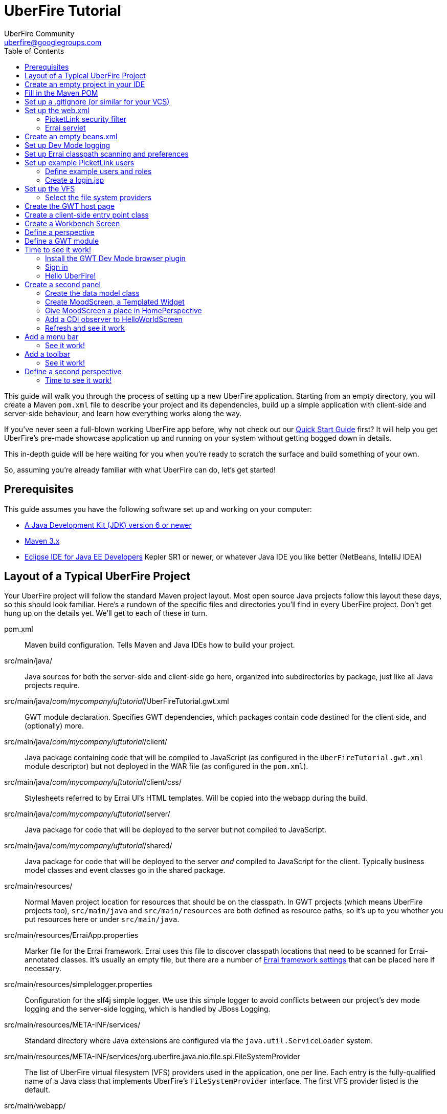 = UberFire Tutorial
UberFire Community <uberfire@googlegroups.com>
:toc:
:source-highlighter: highlightjs
:stylesheet: asciidoctor.css
:link-suffix: .asciidoc

This guide will walk you through the process of setting up a new
UberFire application. Starting from an empty directory, you will
create a Maven `pom.xml` file to describe your project and its
dependencies, build up a simple application with client-side and
server-side behaviour, and learn how everything works along the way.

If you've never seen a full-blown working UberFire app before, why not
check out our link:quick-start{link-suffix}[Quick Start Guide] first?
It will help you get UberFire's pre-made showcase application up and
running on your system without getting bogged down in details.

This in-depth guide will be here waiting for you when you're ready to
scratch the surface and build something of your own.

So, assuming you're already familiar with what UberFire can do, let's
get started!

== Prerequisites

This guide assumes you have the following software set up and working
on your computer:

* http://www.oracle.com/technetwork/java/javase/downloads/index.html[A
  Java Development Kit (JDK) version 6 or newer]
* http://maven.apache.org/download.cgi[Maven 3.x]
* http://www.eclipse.org/downloads/packages/eclipse-ide-java-ee-developers/keplersr1[Eclipse IDE for Java EE Developers]
  Kepler SR1 or newer, or whatever Java IDE you like better (NetBeans,
  IntelliJ IDEA)

== Layout of a Typical UberFire Project

Your UberFire project will follow the standard Maven project
layout. Most open source Java projects follow this layout these days,
so this should look familiar. Here's a rundown of the specific files
and directories you'll find in every UberFire project. Don't get hung
up on the details yet. We'll get to each of these in turn.

pom.xml::
 Maven build configuration. Tells Maven and Java IDEs how to build
 your project.
src/main/java/::
 Java sources for both the server-side and client-side go here,
 organized into subdirectories by package, just like all Java
 projects require.
src/main/java/__com/mycompany/uftutorial__/UberFireTutorial.gwt.xml::
 GWT module declaration. Specifies GWT dependencies, which packages
 contain code destined for the client side, and (optionally) more.
src/main/java/__com/mycompany/uftutorial__/client/::
 Java package containing code that will be compiled to JavaScript (as
 configured in the `UberFireTutorial.gwt.xml` module descriptor) but
 not deployed in the WAR file (as configured in the `pom.xml`).
src/main/java/__com/mycompany/uftutorial__/client/css/::
 Stylesheets referred to by Errai UI's HTML templates. Will be copied
 into the webapp during the build.
src/main/java/__com/mycompany/uftutorial__/server/::
 Java package for code that will be deployed to the server but not
 compiled to JavaScript.
src/main/java/__com/mycompany/uftutorial__/shared/::
 Java package for code that will be deployed to the server _and_
 compiled to JavaScript for the client. Typically business model
 classes and event classes go in the shared package.
src/main/resources/::
 Normal Maven project location for resources that should be on the
 classpath. In GWT projects (which means UberFire projects too),
 `src/main/java` and `src/main/resources` are both defined as resource
 paths, so it's up to you whether you put resources here or under
 `src/main/java`.
src/main/resources/ErraiApp.properties::
 Marker file for the Errai framework. Errai uses this file to discover
 classpath locations that need to be scanned for Errai-annotated
 classes.  It's usually an empty file, but there are a number of
 https://docs.jboss.org/author/display/ERRAI/ErraiApp.properties[Errai
 framework settings] that can be placed here if necessary.
src/main/resources/simplelogger.properties::
 Configuration for the slf4j simple logger. We use this simple logger
 to avoid conflicts between our project's dev mode logging and the
 server-side logging, which is handled by JBoss Logging.
src/main/resources/META-INF/services/::
 Standard directory where Java extensions are configured via the
 `java.util.ServiceLoader` system.
src/main/resources/META-INF/services/org.uberfire.java.nio.file.spi.FileSystemProvider::
 The list of UberFire virtual filesystem (VFS) providers used in the
 application, one per line. Each entry is the fully-qualified name of
 a Java class that implements UberFire's `FileSystemProvider`
 interface. The first VFS provider listed is the default.
src/main/webapp/::
 The standard root directory for resources that will be bundled in the
 WAR file in any Maven-built web app project.
src/main/webapp/login.jsp::
 UberFire apps typically have a dedicated login page separate from the
 GWT application. This is that page.
src/main/webapp/tutorial.html::
 The host page for the UberFire GWT application. Simply put, a _GWT
 host page_ is a page with a `<script>` tag that loads the JavaScript
 generated by the GWT compiler. In a typical UberFire app, the host
 page is only served to users who are already logged in.
src/main/webapp/WEB-INF/::
 The standard directory where Java EE deployment descriptors, compiled
 Java classes, and third-party libraries go. You can also put your
 application's own non-public files under this directory. Files under
 this directory can be read by server-side code at runtime, but cannot
 be accessed by direct HTTP requests.
src/main/webapp/WEB-INF/beans.xml::
 Marker file for CDI. The existence of this file declares that the web
 application is CDI-enabled. The `beans.xml` file is left empty in
 simply CDI applications, but in UberFire applications, `beans.xml`
 normally defines some CDI interceptors that help enforce security
 rules.
src/main/webapp/WEB-INF/web.xml::
 Standard Java Servlets deployment descriptor. Defines the security
 filter, the Errai Servlet, and any additional servlets, security
 rules, and configuration required by your application's own code.
target/::
 Maven build steps write their output here. This directory and all its
 contents are completely removed whenever you execute `mvn clean`.

== Create an empty project in your IDE

Now that you've got an idea of what we're aiming for, let's get
started by creating a new project in your IDE of choice. This guide
provides instructions that were tested on Eclipse Kepler SR1, but if
you're comfortable in a different IDE, follow along and perform
similar steps in your own IDE.

1. Create a new Maven project using the *File -> New Maven Project...*
   menu. The ``New Maven Project'' wizard will appear.

2. Ensure the checkbox *Create a simple project (skip archetype
   selection)* is checked. Choose whatever location and working set
   you like, then press *Next*.

3. Enter the following values in the Artifact section of the form:
+
[horizontal]
Group Id::
  Anything you like. For example, *com.mycompany.uftutorial*
Artifact Id::
  Anything you like. For example, *uberfire-tutorial*
Version::
  Anything you like, as long as it ends in ``-SNAPSHOT''. For example, *0.0.1-SNAPSHOT*
Packaging::
  *war*
Name::
  Anything you like. For example, *UberFire Tutorial Project*.
Description::
  Anything you like. For example, *A project I'm creating from
  scratch in order to learn UberFire*

+
Ensure the Parent Project section is blank, then press *Finish*.

You should now have a project in your IDE workspace called
`uberfire-tutorial` which contains a skeletal `pom.xml` file.

== Fill in the Maven POM

The first thing you'll need is a Maven `pom.xml` file that describes
all the dependencies and special build steps of your project. If you
followed the instructions for Eclipse in the previous section, you
should have this:

[source,xml]
------
<?xml version="1.0" encoding="UTF-8"?>
<project xmlns="http://maven.apache.org/POM/4.0.0"
     xmlns:xsi="http://www.w3.org/2001/XMLSchema-instance"
     xsi:schemaLocation="http://maven.apache.org/POM/4.0.0
     http://maven.apache.org/xsd/maven-4.0.0.xsd">

  <modelVersion>4.0.0</modelVersion>
  <groupId>com.mycompany.uftutorial</groupId>
  <artifactId>uberfire-tutorial</artifactId>
  <version>0.0.1-SNAPSHOT</version>
  <packaging>war</packaging>
  <name>UberFire Tutorial Project</name>
  <description>A project I’m creating from scratch in order to learn UberFire</description>

</project>
------

Now let's define some properties that set up fundamental project
settings, such as source encoding, built-in Maven plugin versions, and
the version numbers of the UberFire and Errai frameworks we'll be
using. Add this inside the `<project>` element, after the
`<description>` tag:

[source,xml]
------
  <properties>
    <project.build.sourceEncoding>UTF-8</project.build.sourceEncoding>
    <outputDirectory>${project.build.directory}/${project.artifactId}-${project.version}/WEB-INF/classes</outputDirectory>
    <maven.war.plugin.version>2.1.1</maven.war.plugin.version>
    <maven.clean.plugin.version>2.4.1</maven.clean.plugin.version>
    <maven.deploy.plugin.version>2.7</maven.deploy.plugin.version>
    <maven.resources.plugin.version>2.6</maven.resources.plugin.version>
    <maven.gwt.plugin.version>2.5.1</maven.gwt.plugin.version>
    <uberfire.version>0.5.0-SNAPSHOT</uberfire.version>
    <errai.version>3.0.4.Final</errai.version>
    <errai.devmode.version>${errai.version}</errai.devmode.version>
    <errai.jboss.home>${user.home}/wildfly-8.1.0.Final</errai.jboss.home>
    <jboss.spec.version>3.0.2.Final</jboss.spec.version>
    <slf4j.version>1.7.2</slf4j.version>
  </properties>
------

.Location of App Server
NOTE: this setup assumes you have downloaded and unzipped WildFly
8.1.0.Final into your home directory. If you have a different JBoss
app server on hand (JBoss EAP 6 or a different version of WildFly)
then change the `errai.jboss.home` property accordingly.

Now, after the properties section, we'll import four Maven _BOM_
files. BOM (short for Bill Of Materials) is a Maven technique (usage
pattern) where frameworks publish a comprehensive set of dependency
versions that are known to work well with the framework. We'll import
BOMs for UberFire, Errai, and the Java EE 6 API jars.

Note that importing a BOM doesn't add any actual dependencies to your
project; it simply manages the versions of the direct and transitive
dependencies you do add in the `<dependencies>` section further down.

This section can be placed right after the properties section from the
previous snippet:

[source,xml]
------
  <dependencyManagement>
    <dependencies>

      <dependency>
        <groupId>org.uberfire</groupId>
        <artifactId>uberfire-parent</artifactId>
        <version>${uberfire.version}</version>
        <type>pom</type>
        <scope>import</scope>
      </dependency>

      <dependency>
        <groupId>org.jboss.errai.bom</groupId>
        <artifactId>errai-version-master</artifactId>
        <version>${errai.version}</version>
        <type>pom</type>
        <scope>import</scope>
      </dependency>

      <dependency>
        <groupId>org.jboss.errai</groupId>
        <artifactId>errai-parent</artifactId>
        <version>${errai.version}</version>
        <type>pom</type>
        <scope>import</scope>
      </dependency>
      
      <dependency>
        <groupId>org.jboss.spec</groupId>
        <artifactId>jboss-javaee-6.0</artifactId>
        <version>${jboss.spec.version}</version>
        <type>pom</type>
        <scope>import</scope>
      </dependency>
      
      <dependency>
        <groupId>org.slf4j</groupId>
        <artifactId>slf4j-api</artifactId>
        <version>${slf4j.version}</version>
      </dependency>

      <dependency>
        <groupId>org.slf4j</groupId>
        <artifactId>slf4j-simple</artifactId>
        <version>${slf4j.version}</version>
      </dependency>
      
    </dependencies>
  </dependencyManagement>
------

Note that we've also included slf4j explicitly here. That is because
we're using slf4j-simple in this application, and slf4j-simple is not
included in any of the 4 BOMs. Thus, we're redefining the version of
slf4j-api to be sure the two artifacts are in sync.

So that takes care of pinning all the sensitive dependency
_versions_. Now let's declare the libraries we'll be using. Insert all
of this after the `<dependencyManagement>` section:

[source,xml]
------
  <dependencies>

    <dependency>
      <groupId>org.uberfire</groupId>
      <artifactId>uberfire-js</artifactId>
      <scope>provided</scope>
    </dependency>

    <dependency>
      <groupId>org.uberfire</groupId>
      <artifactId>uberfire-backend-cdi</artifactId>
    </dependency>

    <dependency>
      <groupId>org.uberfire</groupId>
      <artifactId>uberfire-server</artifactId>
    </dependency>

    <dependency>
      <groupId>org.uberfire</groupId>
      <artifactId>uberfire-security-client</artifactId>
      <scope>provided</scope>
    </dependency>
    
    <dependency>
      <groupId>org.jboss.errai</groupId>
      <artifactId>errai-security-picketlink</artifactId>
    </dependency>

    <dependency>
      <groupId>org.owasp.encoder</groupId>
      <artifactId>encoder</artifactId>
      <version>1.1.1</version>
    </dependency>

    <dependency>
      <groupId>org.uberfire</groupId>
      <artifactId>uberfire-nio2-fs</artifactId>
    </dependency>

    <dependency>
      <groupId>org.uberfire</groupId>
      <artifactId>uberfire-nio2-jgit</artifactId>
    </dependency>

    <dependency>
      <groupId>org.uberfire</groupId>
      <artifactId>uberfire-client-api</artifactId>
      <scope>provided</scope>
    </dependency>

    <dependency>
      <groupId>org.uberfire</groupId>
      <artifactId>uberfire-workbench-client</artifactId>
      <scope>provided</scope>
    </dependency>

    <dependency>
      <groupId>org.jboss.errai</groupId>
      <artifactId>errai-javaee-all</artifactId>
    </dependency>

    <dependency>
      <groupId>org.jboss.errai</groupId>
      <artifactId>errai-cdi-jboss</artifactId>
      <version>${errai.devmode.version}</version>
      <scope>provided</scope>
    </dependency>

    <dependency>
      <groupId>org.jboss.spec.javax.ejb</groupId>
      <artifactId>jboss-ejb-api_3.1_spec</artifactId>
      <scope>provided</scope>
    </dependency>

    <dependency>
      <groupId>org.slf4j</groupId>
      <artifactId>slf4j-simple</artifactId>
      <scope>provided</scope>
    </dependency>

    <dependency>
      <groupId>org.jboss.errai</groupId>
      <artifactId>errai-annotation-processors</artifactId>
      <version>${errai.version}</version>
      <scope>provided</scope>
    </dependency>

    <dependency>
      <groupId>org.uberfire</groupId>
      <artifactId>uberfire-workbench-processors</artifactId>
      <scope>provided</scope>
    </dependency>

    <!-- All of this stuff is supplied by the app server and must not
    be deployed with the WAR file! -->
    <dependency><groupId>org.slf4j</groupId><artifactId>slf4j-api</artifactId><scope>provided</scope></dependency>
    <dependency><groupId>com.google.guava</groupId><artifactId>guava-gwt</artifactId><scope>provided</scope></dependency>
    <dependency><groupId>hsqldb</groupId><artifactId>hsqldb</artifactId><scope>provided</scope></dependency>
    <dependency><groupId>javax.annotation</groupId><artifactId>jsr250-api</artifactId><scope>provided</scope></dependency>
    <dependency><groupId>javax.enterprise</groupId><artifactId>cdi-api</artifactId><scope>provided</scope></dependency>
    <dependency><groupId>javax.inject</groupId><artifactId>javax.inject</artifactId><scope>provided</scope></dependency>
    <dependency><groupId>javax.validation</groupId><artifactId>validation-api</artifactId><classifier>sources</classifier><scope>provided</scope></dependency>
    <dependency><groupId>javax.validation</groupId><artifactId>validation-api</artifactId><scope>provided</scope></dependency>
    <dependency><groupId>junit</groupId><artifactId>junit</artifactId><scope>provided</scope></dependency>
    <dependency><groupId>org.hibernate.common</groupId><artifactId>hibernate-commons-annotations</artifactId><scope>provided</scope></dependency>
    <dependency><groupId>org.hibernate.javax.persistence</groupId><artifactId>hibernate-jpa-2.0-api</artifactId><scope>provided</scope></dependency>
    <dependency><groupId>org.hibernate</groupId><artifactId>hibernate-core</artifactId><scope>provided</scope></dependency>
    <dependency><groupId>org.hibernate</groupId><artifactId>hibernate-entitymanager</artifactId><scope>provided</scope></dependency>
    <dependency><groupId>org.hibernate</groupId><artifactId>hibernate-validator</artifactId><scope>provided</scope></dependency>
    <dependency><groupId>org.hibernate</groupId><artifactId>hibernate-validator</artifactId><classifier>sources</classifier><scope>provided</scope></dependency>
    <dependency><groupId>org.jboss.errai</groupId><artifactId>errai-cdi-jetty</artifactId><scope>provided</scope></dependency>
    <dependency><groupId>org.jboss.errai</groupId><artifactId>errai-codegen-gwt</artifactId><scope>provided</scope></dependency>
    <dependency><groupId>org.jboss.errai</groupId><artifactId>errai-data-binding</artifactId><scope>provided</scope></dependency>
    <dependency><groupId>org.jboss.errai</groupId><artifactId>errai-ioc</artifactId><scope>provided</scope></dependency>
    <dependency><groupId>org.jboss.errai</groupId><artifactId>errai-ioc-bus-support</artifactId><scope>provided</scope></dependency>
    <dependency><groupId>org.jboss.errai</groupId><artifactId>errai-javax-enterprise</artifactId><scope>provided</scope></dependency>
    <dependency><groupId>org.jboss.errai</groupId><artifactId>errai-jaxrs-client</artifactId><scope>provided</scope></dependency>
    <dependency><groupId>org.jboss.errai</groupId><artifactId>errai-jpa-client</artifactId><scope>provided</scope></dependency>
    <dependency><groupId>org.jboss.errai</groupId><artifactId>errai-navigation</artifactId><scope>provided</scope></dependency>
    <dependency><groupId>org.jboss.errai</groupId><artifactId>errai-tools</artifactId><scope>provided</scope></dependency>
    <dependency><groupId>org.jboss.errai</groupId><artifactId>errai-ui</artifactId><scope>provided</scope></dependency>
    <dependency><groupId>org.jboss.resteasy</groupId><artifactId>jaxrs-api</artifactId><scope>provided</scope></dependency>
    <dependency><groupId>org.jboss.spec.javax.interceptor</groupId><artifactId>jboss-interceptors-api_1.1_spec</artifactId><scope>provided</scope></dependency>
    <dependency><groupId>org.jboss.spec.javax.transaction</groupId><artifactId>jboss-transaction-api_1.1_spec</artifactId><scope>provided</scope></dependency>
    <dependency><groupId>org.jboss.weld.servlet</groupId><artifactId>weld-servlet-core</artifactId><scope>provided</scope></dependency>
    <dependency><groupId>org.jboss.weld</groupId><artifactId>weld-api</artifactId><scope>provided</scope></dependency>
    <dependency><groupId>org.jboss.weld</groupId><artifactId>weld-spi</artifactId><scope>provided</scope></dependency>
    <dependency><groupId>xml-apis</groupId><artifactId>xml-apis</artifactId><scope>provided</scope></dependency>
    <dependency><groupId>com.sun.xml.bind</groupId><artifactId>jaxb-impl</artifactId><scope>provided</scope></dependency>

    <!-- And finally, add this -->
    <dependency>
      <groupId>org.jboss.errai</groupId>
      <artifactId>errai-jboss-as-support</artifactId>
      <scope>compile</scope>
    </dependency>

    <dependency>
      <groupId>org.seleniumhq.selenium</groupId>
      <artifactId>selenium-java</artifactId>
      <scope>test</scope>
    </dependency>
    
    <!-- Required but not declared by selenium -->
    <dependency>
      <groupId>org.apache.commons</groupId>
      <artifactId>commons-exec</artifactId>
      <scope>test</scope>
    </dependency>

  </dependencies>
------

And that takes care of adding UberFire, Errai, and the Java EE 6 APIs
to the project. The big ugly list of provided-scope dependencies
toward the end is a necessary evil: these are the dependencies that we
inherit transitively from UberFire, Errai, and GWT which must not be
bundled in the WAR file. Maven does not provide a mechanism for
inheriting provided-scope transitive dependencies, so we have to list
them all here separately to ensure they are not bundled in the WAR.

[TIP]
.Extra Step for Eclipse Users
------
The uberfire-workbench-processors module includes Java annotation
processors that must run every time you compile your app's client-side
code. Netbeans, IntelliJ IDEA, and the Maven Compiler Plugin will all
discover and activate these annotation processors during
compilation. However, Eclipse has this feature turned off by
default. If you are using Eclipse, you have to
link:m2e-apt-setup{link-suffix}[set up the m2e-apt annotation
processing configurator] before developing an UberFire application.
------

Now on to the `<build>` section, where we define the behaviour of
several plugins we'll need in order to get the project built. The
`<build>` section can be placed after the `<dependencies>` section.

[source,xml]
------
  <build>

    <resources>
      <resource>
        <directory>src/main/java</directory>
      </resource>
      <resource>
        <directory>src/main/resources</directory>
      </resource>
    </resources>
    
    <outputDirectory>${outputDirectory}</outputDirectory>

    <plugins>
      <!-- see below in this guide -->
    </plugins>

  </build>
------

The `<resources>` section adds `src/main/java` and reaffirms that
`src/main/resources` is also a resource directory.

The purpose of adding `src/main/java` as a resource directory is to
ensure all the .java source files are included on the classpath. The
GWT compiler requires this.

The reason we add `src/main/resources` redundantly is because the
Maven integration in IntelliJ IDEA does not retain this default
resource directory when you add a new one. Adding it explicitly
provides maximum compatibility.

Now, speaking of the GWT compiler, we need to invoke it during our
project's build. How do we teach Maven to do this and other build
steps that are unique to an UberFire-based project? That's where Maven
plugins come in.

Note that all of the following `<plugin>` elements go _inside_ the
`<plugins>` placeholder we defined in the previous step.

First up, we'll define some settings for `maven-compiler-plugin`:

[source,xml]
------
      <plugin>
        <groupId>org.apache.maven.plugins</groupId>
        <artifactId>maven-compiler-plugin</artifactId>
        <version>2.4</version>
        <configuration>
          <source>1.6</source>
          <target>1.6</target>
        </configuration>
      </plugin>
------

The `source` and `target` options set the compiler for Java 1.6
compliance. This is the version of the Java language that GWT 2.5.x
supports.

Now we will use `build-helper-maven-plugin` to add the
`generated-sources` directory as a source directory within our
project. This makes the generated sources and their corresponding
compiled classes visible to GWT's Dev Mode:

[source,xml]
------
      <!-- Put the generated sources from annotation processing on the
      classpath so GWT Dev Mode can see them -->
      <plugin>
        <groupId>org.codehaus.mojo</groupId>
        <artifactId>build-helper-maven-plugin</artifactId>
        <version>1.7</version>
        <executions>
          <execution>
            <id>add-source</id>
            <phase>generate-sources</phase>
            <goals>
              <goal>add-source</goal>
            </goals>
            <configuration>
              <sources>
                <source>target/generated-sources/annotations</source>
              </sources>
            </configuration>
          </execution>
        </executions>
      </plugin>
------

Next up, the all-important `gwt-maven-plugin`.

[source,xml]
------
      <plugin>
        <groupId>org.codehaus.mojo</groupId>
        <artifactId>gwt-maven-plugin</artifactId>
        <version>${maven.gwt.plugin.version}</version>
        <configuration>

          <server>org.jboss.errai.cdi.server.gwt.JBossLauncher</server>

          <!-- Change to false if using client-side Bean Validation -->
          <strict>true</strict>

          <!-- If you can't use strict mode, diagnose mysterious
               rebind errors by setting this to DEBUG -->
          <logLevel>INFO</logLevel>

          <runTarget>${project.artifactId}</runTarget>

          <!-- do not insert line breaks in this string; it breaks Windows compatibility -->
          <extraJvmArgs>-Xmx1g -Xms756m -XX:MaxPermSize=256m -XX:CompileThreshold=1000 -Derrai.jboss.home=${errai.jboss.home} "-Derrai.jboss.javaopts=-XX:MaxPermSize=256m -Dorg.jboss.weld.nonPortableMode=true" -Derrai.dev.context=${project.artifactId} -Derrai.jboss.javaagent.path=${settings.localRepository}/org/jboss/errai/errai-client-local-class-hider/${errai.devmode.version}/errai-client-local-class-hider-${errai.devmode.version}.jar=classPattern=${project.groupId}.client/.*</extraJvmArgs>

        </configuration>
        <executions>
          <execution>
          <id>gwt-compile</id>
            <goals>
              <goal>resources</goal>
              <goal>compile</goal>
            </goals>
          </execution>
          <execution>
            <id>gwt-clean</id>
            <phase>clean</phase>
            <goals>
              <goal>clean</goal>
            </goals>
          </execution>
        </executions>
      </plugin>
------

This is a lot to digest. Let's take it one step at a time.

First, we configure GWT to use Errai's `JBossLauncher`, which manages
deployment of your webapp to a real JBoss EAP or WildFly instance. We
don't want Dev Mode to start its embedded Jetty 6 server, because that
makes it difficult to set up CDI, JPA, and other features that work
well with UberFire and Errai.

Next, we enable GWT's strict mode. This causes the build to fail with
a helpful error message when you use Java APIs that aren't available
in GWT's in-browser runtime environment (GWT calls this
_non-translatable_ code). Without strict mode, these errors will show
up later in the compile in a way that gives you no clue what happened.

NOTE: There is a caveat to using strict mode: it is not compatible
with client-side Bean Validation, so you will have to turn it off when
and if you start using Bean Validation in your app's client-side
code. The inferior alternatve to strict mode is to set Dev Mode's
`logLevel` to `DEBUG` and sift through the output for clues about
non-translatable code. But we don't have to worry about that at this
point.

Moving on, we set `runTarget` to the local URL where your webapp will
be served by the JBoss EAP or WildFly server on your workstation.

The `extraJvmArgs` setting passes some information to Errai's
`JBossLauncher`, increases the memory limits for the Dev Mode JVM, and
asks its JIT compiler to be more aggressive in generating native
code. We've done some experimenting and found a compile threshold of
1000 allows Dev Mode to start up a little faster.

Putting Weld (the CDI implementation in WildFly) into non-portable
mode allows an UberFire CDI extension that was designed for CDI 1.0 to
continue to work in newer Weld containers, which implement CDI
1.1. This is a stopgap solution until a permanent fix for
https://issues.jboss.org/browse/UF-133[UF-133] is found.

The `errai-client-local-class-hider` is a Java agent that strips out
the contents of client-only classes while they are being loaded into
the VM. This allows development-time deployments to succeed without
having to exclude them from the deployment. For production, we simply
exclude these same classes from the .war file (see the discussion
around `<packagingExcludes> for more details).

Next up, we configure `maven-war-plugin`, which produces the WAR file
during the build's _package_ phase:

[source,xml]
------
      <plugin>
        <groupId>org.apache.maven.plugins</groupId>
        <artifactId>maven-war-plugin</artifactId>
        <version>${maven.war.plugin.version}</version>

        <executions>
          <execution>
            <phase>compile</phase>
            <goals>
              <goal>exploded</goal>
            </goals>
          </execution>
        </executions>
        
        <configuration>
          <warName>${project.artifactId}</warName>
          <outputFileNameMapping>@{artifactId}@-@{baseVersion}@@{dashClassifier?}@.@{extension}@</outputFileNameMapping>
          <packagingExcludes>**/client/**/*.class</packagingExcludes>
        </configuration>
      </plugin>
------

The first configuration tweak changes the name of the generated WAR
file to just __projectname__.war rather than the default
__projectname__-__version__.war. We find this more convenient to work
with, because the deployment URL remains stable that way. If you
prefer to have the version number in the WAR file name, feel free to
omit the `<warName>` setting.

The `<outputFileNameMapping>` tells the WAR plugin exactly what names
to give JAR files it copies into `target/WEB-INF/lib/`. This is
necessary because Eclipse and Maven sometimes use slightly different
names, and you end up with duplicate libraries on your classpath. This
duplication can cause ``Ambiguous bean reference'' errors from Weld
when your server-side app is starting up.

The `<packagingExcludes>` setting is vital: this keeps the
client-side-only classes off the web server. Anything that scans your
webapp for annotated classes or classes of a certain type (such as
Hibernate and Weld) tends to trip over classes that refer to GWT types
that only make sense in the client environment, such as Widgets and
JavaScript Native Methods. We'll get to these topics later, but for
now, just be sure to exclude your client-only classes from the .war
file.

The `<packagingExcludes>` setting accepts a comma-separated list of
patterns, so if you need to exclude more stuff later on, you can.

Now on to the clean configuration:

[source,xml]
------
      <plugin>
        <groupId>org.apache.maven.plugins</groupId>
        <artifactId>maven-clean-plugin</artifactId>
        <version>${maven.clean.plugin.version}</version>
        <configuration>
          <filesets>
            <fileset>
              <directory>${basedir}</directory>
              <includes>
                <include>www-test/**</include>
                <include>.gwt/**</include>
                <include>.errai/**</include>
                <include>src/main/webapp/WEB-INF/deploy/**</include>
                <include>src/main/webapp/WEB-INF/lib/**</include>

                <!-- If you rename your GWT module, you MUST update this too -->
                <include>src/main/webapp/UberFireTutorial/**</include>

                <include>**/gwt-unitCache/**</include>
                <include>**/*.JUnit/**</include>
                <include>monitordb.*</include>
              </includes>
            </fileset>
          </filesets>
        </configuration>
      </plugin>
------

So yeah, the GWT tools (compiler, Dev Mode, and the JUnit test
harness) generate a lot of junk in a lot of places. Errai also
generates junk, but it's a bit more polite and keeps it all under one
directory called `.errai`.

The one thing to keep in mind here is the commented line: if you
rename your GWT module (which we'll talk about in the next section)
you will also have to update this line to match. If the `mvn clean`
command fails to remove your generated GWT module directory, you will
run into the dreaded ``Module _YourModule_ may need to be
(re)compiled'' error.

And now on to the WildFly plugin:

[source,xml]
------
      <plugin>
        <groupId>org.wildfly.plugins</groupId>
        <artifactId>wildfly-maven-plugin</artifactId>
        <version>1.0.1.Final</version>
        <configuration>
          <filename>${project.artifactId}.war</filename>
          <jvmArgs>-Dorg.jboss.weld.nonPortableMode=true</jvmArgs>
        </configuration>
        <executions>
          <execution>
            <id>start-wildfly</id>
            <phase>pre-integration-test</phase>
            <goals>
              <goal>start</goal>
              <goal>deploy-only</goal>
            </goals>
          </execution>
          <execution>
            <id>stop-wildfly</id>
            <phase>post-integration-test</phase>
            <goals>
              <goal>undeploy</goal>
              <goal>shutdown</goal>
            </goals>
          </execution>
        </executions>
      </plugin>
------

This plugin is capable of starting and stopping a WildFly server,
deploying a project to that server, and even downloading a copy of
WildFly from Maven Central. We don't use this plugin with GWT
development mode (we use Errai's JBossLauncher for that), but we do
use it for integration testing the application with Selenium. As you
can see from the two executions of this plugin, we start the server
and deploy the app during the pre-integration-test phase, then
undeploy and shut down in the post-integration-test phase.

Speaking of integration testing, `maven-failsafe-plugin` covers the
rest of the setup:

[source,xml]
------
      <plugin>
        <groupId>org.apache.maven.plugins</groupId>
        <artifactId>maven-failsafe-plugin</artifactId>
        <version>2.17</version>
        <configuration>
          <includes>
            <include>**/integration/*.java</include>
          </includes>
        </configuration>
        <executions>
          <execution>
            <goals>
              <goal>integration-test</goal>
              <goal>verify</goal>
            </goals>
          </execution>
        </executions>
      </plugin>
------

Even if you are familiar with Maven, you may not have encountered
`maven-failsafe-plugin` before. It is the integration testing
counterpart to `maven-surefire-plugin`, which is for unit testing.
The two plugins are nearly identical: they support the same testing
frameworks (JUnit, TestNG, and Maven's own convention-based testing
system) and most of the same options. The main difference is that
failsafe splits running tests and verifying results into two separate
goals. This allows tasks that you bind to `post-integration-test` to
run before the build is aborted.

Fitting this together with our configuration of the WildFly plugin,
here's how it plays out across Maven's four integration-testing goals:

. `pre-integration-test`: start wildfly; deploy application
. `integration-test`: run tests, storing results under `target`
. `post-integration-test`: undeploy app; stop wildfly
. `verify`: read the test results that were generated in step 2; fail
  the build if there are any test failures among the results

The reason this is a four-step process in Maven is to ensure that the
`post-integration-test` tasks are always executed. This ensures any
resources allocated in `pre-integration-test` are not leaked when the
tests fail.

Finally, note that we have told the failsafe plugin to run all the
tests in packages whose names end with ".integration". The last part
of our testing setup is to tell the surefire plugin to run everything
_but_ these tests:

[source,xml]
------
      <plugin>
        <groupId>org.apache.maven.plugins</groupId>
        <artifactId>maven-surefire-plugin</artifactId>
        <version>2.9</version>
        <configuration>
          <excludes>
            <exclude>**/*$*</exclude>
            <exclude>**/integration/*</exclude>
          </excludes>
        </configuration>
      </plugin>
------

Phew! That's it for the `<plugins>` section.

Just one more section to go, and you can skip it if nobody will even
use Eclipse to develop your project.

The `<pluginManagement>` section goes inside the `<build>` section
(it's a sibling of <plugins>, not a child).

[source,xml]
------
    <pluginManagement>
      <plugins>
        <!--This plugin's configuration is used to store Eclipse m2e settings 
          only. It has no influence on the Maven build itself. -->
        <plugin>
          <groupId>org.eclipse.m2e</groupId>
          <artifactId>lifecycle-mapping</artifactId>
          <version>1.0.0</version>
          <configuration>
            <lifecycleMappingMetadata>
              <pluginExecutions>
                <pluginExecution>
                  <pluginExecutionFilter>
                    <groupId>org.codehaus.mojo</groupId>
                    <artifactId>gwt-maven-plugin</artifactId>
                    <versionRange>[2.4.0,)</versionRange>
                    <goals>
                      <goal>resources</goal>
                    </goals>
                  </pluginExecutionFilter>
                  <action>
                    <ignore></ignore>
                  </action>
                </pluginExecution>
                <pluginExecution>
                  <pluginExecutionFilter>
                    <groupId>org.codehaus.mojo</groupId>
                    <artifactId>build-helper-maven-plugin</artifactId>
                    <versionRange>[1.7,)</versionRange>
                    <goals>
                      <goal>add-source</goal>
                    </goals>
                  </pluginExecutionFilter>
                  <action>
                    <ignore></ignore>
                  </action>
                </pluginExecution>
              </pluginExecutions>
            </lifecycleMappingMetadata>
          </configuration>
        </plugin>
      </plugins>
    </pluginManagement>
------

As the comment says, this is actually some Eclipse-specific
configuration that's stored in the POM. It doesn't have any effect on
the build if you're not in Eclipse.

If you plan on developing against Errai or UberFire snapshot releases
(these are published continuously during the development cycle, and
are the easiest way to get access to the latest features and fixes
available), add this section after the end of the `<build>` section:

[source,xml]
------
  <repositories>
    <repository>
      <id>jboss-public-repository-group</id>
      <name>JBoss Public Repository Group</name>
      <url>http://repository.jboss.org/nexus/content/groups/public/</url>
      <layout>default</layout>
      <releases>
        <enabled>true</enabled>
        <updatePolicy>never</updatePolicy>
      </releases>
      <snapshots>
        <enabled>true</enabled>
        <updatePolicy>daily</updatePolicy>
      </snapshots>
    </repository>
  </repositories>
------

Note that a lot of people feel it is
http://blog.sonatype.com/2009/02/why-putting-repositories-in-your-poms-is-a-bad-idea/[a
bad idea to include a `repositories` section in a project pom]. If you
share this feeling, feel free to put this section in your settings.xml
instead.

== Set up a .gitignore (or similar for your VCS)

It's important to avoid tracking generated files in source
control. When you accidentally check in a generated file, it will lead
to bad things in the future: merge conflicts, confusion, and coworkers
hitting you on the head with rubber chickens.

Here's the set of files you want your version control system to
ignore. This can be used as-is in a `.gitignore` file, but it should
be easy to adapt to the VCS you're using:

------
.apt_generated/
.classpath
.errai/
.factorypath
.niogit/
.project
.settings/
target/
war/
gwt-unitCache/
.apt_generated/
.project
*.iml
nb-configuration.xml
script.tmp
.idea
------

== Set up the web.xml

The `web.xml` file is the main and most fundamental configuration file
for your web application. In Java EE talk, it's your ``deployment
descriptor.''

Here's what you need in a typical UberFire `web.xml`:

.Create src/main/webapp/WEB-INF/web.xml
[source,xml]
------
<?xml version="1.0" encoding="UTF-8"?>
<web-app xmlns="http://java.sun.com/xml/ns/javaee"
         xmlns:xsi="http://www.w3.org/2001/XMLSchema-instance"
         xsi:schemaLocation="http://java.sun.com/xml/ns/javaee
          http://java.sun.com/xml/ns/javaee/web-app_3_0.xsd"
         version="3.0">

  <filter>
    <filter-name>PicketLink Authentication Filter</filter-name>
    <filter-class>org.picketlink.authentication.web.AuthenticationFilter</filter-class>

    <init-param>
      <param-name>authType</param-name>
      <param-value>org.jboss.errai.security.server.FormAuthenticationScheme</param-value>
    </init-param>
    <init-param>
      <param-name>form-login-page</param-name>
      <param-value>/login.jsp</param-value>
    </init-param>
    <init-param>
      <param-name>host-page</param-name>
      <param-value>/tutorial.html</param-value>
    </init-param>
    <init-param>
      <param-name>forceReAuthentication</param-name>
      <param-value>true</param-value>
    </init-param>
  </filter>

  <filter-mapping>
    <filter-name>PicketLink Authentication Filter</filter-name>
    <url-pattern>/tutorial.html</url-pattern>
  </filter-mapping>

  <filter-mapping>
    <filter-name>PicketLink Authentication Filter</filter-name>
    <url-pattern>*.erraiBus</url-pattern>
  </filter-mapping>

  <filter-mapping>
    <filter-name>PicketLink Authentication Filter</filter-name>
    <url-pattern>/uf_security_check</url-pattern>
  </filter-mapping>

  <servlet>
    <servlet-name>ErraiServlet</servlet-name>
    <servlet-class>org.jboss.errai.bus.server.servlet.DefaultBlockingServlet</servlet-class>
    <load-on-startup>1</load-on-startup>
  </servlet>

  <servlet-mapping>
    <servlet-name>ErraiServlet</servlet-name>
    <url-pattern>*.erraiBus</url-pattern>
  </servlet-mapping>

  <welcome-file-list>
    <welcome-file>login.jsp</welcome-file>
  </welcome-file-list>

</web-app>
------

The following subsections examine the contents of `web.xml` in detail.

=== PicketLink security filter

For this demo, we are using PicketLink's AuthenticationFilter to
handle form-based login requests (`/uf_security_check`), and to ensure
that only authenticated users can access the Errai Bus (`*.erraiBus`)
and the GWT Host Page (`/tutorial.html`).

In addition to these three filter mappings, we give the filter the
following init params:

authType::
 PicketLink's filter supports pluggable authentication schemes, and we
 are using one such scheme which is bundled with Errai.
form-login-page::
 Tells Errai's auth scheme where to redirect to when there is an
 unauthenticated request to the host page. Mandatory when using
 Errai's auth scheme.
host-page::
 Tells the filter where to redirect to after a successful login
 attempt. Also, unauthenticated requests to the host page receive a
 redirect to the login page, whereas all other unauthenticated
 requests receive a 403 response. This parameter is mandatory when
 using Errai's auth scheme.
forceReAuthentication::
 Tells PicketLink that when there is a login attempt on an
 already-authenticated session (as will happen if you navigate back to
 the login page without signing out), it should sign out the current
 user and attempt a fresh login. By default, the auth filter reports
 an error in this scenario and leaves the current user logged in.

Note that the Errai auth scheme also uses a cookie to communicate the
current username and role memberships to the host page. See the
section about ErraiApp.properties to learn how to configure the client
to pay attention to this cookie.

=== Errai servlet

The ErraiServlet manages the communication bus that allows
two-way-push communication between the client and the server. It
is configured to handle all requests to *.erraiBus.


== Create an empty beans.xml

In CDI 1.0, the container checks for the existence of the file
`WEB-INF/beans.xml` before activating CDI for a particular web app
context. In CDI 1.1 containers, CDI is enabled everywhere by default,
so this is actually an optional step if you only intend to deploy to a
CDI 1.1 container.

.Create src/main/webapp/WEB-INF/beans.xml
[source,xml]
------
------

The file can contain CDI settings, but it can also be completely
empty as this one is!


== Set up Dev Mode logging

UberFire and Errai both use slf4j for logging. As mentioned earlier,
JBoss EAP and WildFly provide both the slf4j API and the JBoss Logging
implementation to webapps. By default, messages are logged to the
console where the server was started. You configure server-side
logging levels via the server's jboss-logging subsystem (and you can
even change them at runtime!)

However, code running in Dev Mode and during the GWT compile phase
while building your app still has some logging activity that you may
be interested in, and jboss-logging isn't present in those
environments. For these cases, we'll use slf4j-simple.

.Create src/main/resources/simplelogger.properties
------
# logging configuration for slf4j-simple
#
# This only affects GWT Dev Mode and GWT compiles!
# To configure server-side logging, use the JBoss Logging subsystem in EAP or WildFly.

org.slf4j.simpleLogger.logFile=System.out

org.slf4j.simpleLogger.defaultLogLevel=info

# Some logging categories that may be of interest when troubleshooting:
#org.slf4j.simpleLogger.log.org.jboss.errai.reflections=debug
#org.slf4j.simpleLogger.log.org.jboss.errai.ioc.rebind.ioc.bootstrapper=debug
#org.slf4j.simpleLogger.log.ClasspathScanning=debug
#org.slf4j.simpleLogger.log.ErraiMarshalling=debug
------

NOTE: Errai's JBossLauncher that starts and stops the server for Dev
Mode uses a fresh copy of the `standalone-full` configuration file
every time the server is started. This means that changes you make
through the GUI tools at runtime will not persist through the next
launch of Dev Mode. To make permanent changes to the logging
configuration, edit the file
`$JBOSS_HOME/standalone/configuration/standalone-full.xml` and restart
dev mode.


== Set up Errai classpath scanning and preferences

Errai optimizes its scanning of the classpath by doing a two-phase
scan: first, a shallow scan for classpath locations (.jar files and
directories) that contain an `ErraiApp.properties` file at their root;
then in the second phase, Errai does a deep scan of everything under
these specially marked locations. We need to mark our own application
as a "classpath entry of interest to Errai".

.Create src/main/resources/ErraiApp.properties
------
# ErraiApp.properties
#
# Do not remove, even if empty!
#

# This is a marker file. When it is detected inside a JAR or at the
# top of any classpath, the subdirectories are scanned for deployable
# components. As such, all Errai application modules in a project
# should contain an ErraiApp.properties at the root of all classpaths
# that you wish to be scanned.
#
# There are also some configuration options that can be set in this
# file, although it is rarely necessary. See the documentation at
# https://github.com/errai/errai/blob/master/errai-docs/src/main/asciidoc/reference.asciidoc#erraiappproperties
# for details.

errai.security.user_on_hostpage_enabled=true
------

Since we want Errai's client-side security system to pay attention to
the user information cookie that was sent by the authentication
filter, we've included that configuration parameter here too.

Note that the user cookie is only used to make client application
startup less chatty: from this cookie, the client app already knows
who is logged in. This allows the user interface to be built without
the extra delay of an RPC request to find out the current user's name
and roles. The cookie does not contain sufficient information to
identify the client to the server; for this, we rely on the JSESSIONID
cookie just like any other Servlet-based webapp.

== Set up example PicketLink users

=== Define example users and roles

For the demo, we'll populate PicketLink with a hard-coded set of users
and roles before the first login request is serviced.

.Create src/main/java/com/mycompany/uftutorial/server/PicketLinkDefaultUsers.java
[source,java]
------
/**
 * JBoss, Home of Professional Open Source
 * Copyright 2014, Red Hat, Inc. and/or its affiliates, and individual
 * contributors by the @authors tag. See the copyright.txt in the
 * distribution for a full listing of individual contributors.
 *
 * Licensed under the Apache License, Version 2.0 (the "License");
 * you may not use this file except in compliance with the License.
 * You may obtain a copy of the License at
 * http://www.apache.org/licenses/LICENSE-2.0
 * Unless required by applicable law or agreed to in writing, software
 * distributed under the License is distributed on an "AS IS" BASIS,
 * WITHOUT WARRANTIES OR CONDITIONS OF ANY KIND, either express or implied.
 * See the License for the specific language governing permissions and
 * limitations under the License.
 */
package com.mycompany.uftutorial.server;

import javax.enterprise.context.ApplicationScoped;
import javax.enterprise.event.Observes;
import javax.inject.Inject;

import org.picketlink.authentication.event.PreAuthenticateEvent;
import org.picketlink.idm.IdentityManager;
import org.picketlink.idm.PartitionManager;
import org.picketlink.idm.RelationshipManager;
import org.picketlink.idm.credential.Password;
import org.picketlink.idm.model.basic.Grant;
import org.picketlink.idm.model.basic.Role;
import org.picketlink.idm.model.basic.User;

@ApplicationScoped
public class PicketLinkDefaultUsers {

  @Inject
  private PartitionManager partitionManager;

  private boolean alreadyDone = false;

  public synchronized void create( @Observes PreAuthenticateEvent event ) {
    if ( alreadyDone ) {
      return;
    }

    alreadyDone = true;

    final IdentityManager identityManager = partitionManager.createIdentityManager();
    final RelationshipManager relationshipManager = partitionManager.createRelationshipManager();

    User admin = new User("admin");

    admin.setEmail("john@doe.com");
    admin.setFirstName("John");
    admin.setLastName("Doe");

    User regular = new User("regular");

    regular.setEmail("regular@example.com");
    regular.setFirstName("Regular");
    regular.setLastName("User");

    identityManager.add(admin);
    identityManager.add(regular);
    identityManager.updateCredential(admin, new Password("admin"));
    identityManager.updateCredential(regular, new Password("123"));

    Role roleDeveloper = new Role("simple");
    Role roleAdmin = new Role("admin");

    identityManager.add(roleDeveloper);
    identityManager.add(roleAdmin);

    relationshipManager.add(new Grant(admin, roleDeveloper));
    relationshipManager.add(new Grant(admin, roleAdmin));
  }

}
------

.Don't try this at home (or work!)
NOTE: Of course, this is just a demo setup. In a real-world application, you
will delegate the storage of users, passwords, and role memberships to
some central authentication service. PicketLink supports many such
setups, both federated and standalone, including SAML, LDAP, and user
info stored in JPA entities. Once you have worked through the rest of
this tutorial, you may want to circle back and connect this tutorial
application to your auth service of choice. See
http://docs.jboss.org/picketlink/2/latest/reference/html/[the
PicketLink User Guide] for information on how.

=== Create a login.jsp

We've set up some users, passwords, and roles. But how do we initiate
a login request?

The form-based authentication scheme we plugged into the PicketLink
filter works similarly to the form-based authentication available in
the Java Servlet specification: a POST request to the URL
`uf_security_check` with form parameters `uf_username` and
`uf_password` constitutes a login request. We'll create a `login.jsp`
page with a form which submits the correct information to this special
URL.

.Create `src/main/webapp/login.jsp`:
[source,html]
------
<!DOCTYPE html PUBLIC "-//W3C//DTD XHTML 1.0 Strict//EN"
"http://www.w3.org/TR/xhtml1/DTD/xhtml1-strict.dtd">
<html xmlns="http://www.w3.org/1999/xhtml">
<head>
  <title>UberFire Tutorial</title>

  <style type="text/css">
    * {
      font-family: Helvetica, Arial, sans-serif;
    }

    body {
      margin: 0;
      padding: 0;
      color: #fff;
      background:
      url('UberFireTutorial/images/bg-login.png')
      repeat #1b1b1b;
      font-size: 14px;
      text-shadow: #050505 0 -1px 0;
      font-weight: bold;
    }

    li {
      list-style: none;
    }

    #dummy {
      position: absolute;
      top: 0;
      left: 0;
      border-bottom: solid 3px #777973;
      height: 250px;
      width: 100%;
      background:
      url('UberFireTutorial/images/bg-login-top.png')
      repeat #fff;
      z-index: 1;
    }

    #dummy2 {
      position: absolute;
      top: 0;
      left: 0;
      border-bottom: solid 2px #545551;
      height: 252px;
      width: 100%;
      background: transparent;
      z-index: 2;
    }

    #login-wrapper {
      margin: 0 0 0 -160px;
      width: 320px;
      text-align: center;
      z-index: 99;
      position: absolute;
      top: 0;
      left: 50%;
    }

    #login-top {
      height: 120px;
      width: 401px;
      padding-top: 20px;
      text-align: center;
    }

    #login-content {
      margin-top: 120px;
    }

    label {
      width: 70px;
      float: left;
      padding: 8px;
      line-height: 14px;
      margin-top: -4px;
    }

    input.text-input {
      width: 200px;
      float: right;
      -moz-border-radius: 4px;
      -webkit-border-radius: 4px;
      border-radius: 4px;
      background: #fff;
      border: solid 1px transparent;
      color: #555;
      padding: 8px;
      font-size: 13px;
    }

    input.button {
      float: right;
      padding: 6px 10px;
      color: #fff;
      font-size: 14px;
      background: -webkit-gradient(linear, 0% 0%, 0% 100%,
      from(#a4d04a), to(#459300));
      text-shadow: #050505 0 -1px 0;
      background-color: #459300;
      -moz-border-radius: 4px;
      -webkit-border-radius: 4px;
      border-radius: 4px;
      border: solid 1px transparent;
      font-weight: bold;
      cursor: pointer;
      letter-spacing: 1px;
    }

    input.button:hover {
      background: -webkit-gradient(linear, 0% 0%, 0% 100%,
      from(#a4d04a), to(#a4d04a), color-stop(80%, #76b226));
      text-shadow: #050505 0 -1px 2px;
      background-color: #a4d04a;
      color: #fff;
    }

    div.error {
      padding: 8px;
      background: rgb(52, 4, 0);
      -moz-border-radius: 8px;
      -webkit-border-radius: 8px;
      border-radius: 8px;
      border: solid 1px transparent;
      margin: 6px 0;
    }
  </style>
</head>

<body id="login">

<div id="login-wrapper" class="png_bg">
  <div id="login-top">
    <img src="UberFireTutorial/images/uf_logo.png" alt="UberFire Logo"
  title="Powered By UberFire"/>
  </div>

  <div id="login-content">
    <form action="uf_security_check" method="post">
      <p>
        <label>Username</label>
        <input value="" name="uf_username" class="text-input"
    type="text"/>
        <br style="clear: both;"/>
      </p>

      <p>
        <label>Password</label>
        <input name="uf_password" class="text-input" type="password"/>
        <br style="clear: both;"/>
      </p>

      <p>
        <% if (request.getParameter("gwt.codesvr") != null) { %>
          <input type="hidden" name="gwt.codesvr" value="<%=
        org.owasp.encoder.Encode.forHtmlAttribute(request.getParameter("gwt.codesvr"))
        %>"/>
        <% } %>
        <input class="button" type="submit" value="Sign In"/>
      </p>
    </form>
    <% if (request.getParameter("login_failed") != null) { %>
    <div class="error">
      Login Failed. Please try again.
    </div>
    <% } %>
  </div>
</div>
<div id="dummy"></div>
<div id="dummy2"></div>
</body>
</html>
------

The important part of this file is the form that posts `uf_username`
and `uf_password` to the `uf_security_check` URL. This will be
recognized by our custom auth scheme as a login attempt.

The hidden parameter `gwt.codesvr` is there to ensure a request
initiating from GWT's Dev Mode remains a Dev Mode request after the
login completes (this parameter triggers the Dev Mode plugin in the
browser).


== Set up the VFS

Before we turn to the client side of our application, there's one more
server-side piece that needs to be configured: the Virtual File System
(VFS) provider.

UberFire's Workbench GUI module relies on the UberFire VFS for storing
perspective definitions, perspective geometries, editor-to-filename
associations, and more.

=== Select the file system providers

You select the UberFire's VFS implementations the same way as you
choose UberFire security components: using Java's Service Loader
mechanism. So create the file
`src/main/resources/META-INF/services/org.uberfire.java.nio.file.spi.FileSystemProvider`
and put the following line into it:

------
org.uberfire.java.nio.fs.jgit.JGitFileSystemProvider
org.uberfire.java.nio.fs.file.SimpleFileSystemProvider
------

This tells UberFire to use its git-based filesystem as the default VFS
(because it is first in the list), and also registers the simple
filesystem provider. The simple filesystem provider is not optional;
it is required for temporary files.


== Create the GWT host page

As mentioned earlier, GWT apps need a _host page_ that points the
browser at their main __ModuleName__.nocache.js file.

.Create src/main/webapp/tutorial.html
[source,html]
------
<!DOCTYPE html>
<html>
<head>
  <meta http-equiv="Content-Type" content="text/html; charset=UTF-8">

  <title>UberFire Showcase</title>
  <link rel="stylesheet" href="UberFireTutorial/css/uberfire-loading.css">
  <link rel="stylesheet" href="UberFireTutorial/css/uberfire-showcase.css">
  <link rel="stylesheet" href="UberFireTutorial/css/ruleflow.css">
</head>
<body>

  <!-- loading indicator to display while the app is being loaded -->
  <div id="loading">
    <div class="loading-indicator">
      <img src="UberFireTutorial/images/loading-icon.gif" width="32" height="32"
           style="margin-right: 8px; float: left; vertical-align: top;">
        Please wait<br/>
        <span id="loading-msg">Loading application...</span>
    </div>
  </div>

  <!-- The GWT js file generated at compile time -->
  <script type="text/javascript" src='UberFireTutorial/UberFireTutorial.nocache.js'></script>
</body>
</html>
------

== Create a client-side entry point class

Okay, enough mucking around with directory structure and configuration
files! We went through all of that because it's important to
understand everything you put into your web application, and doing
something is the best way to learn it. In the future, you'll probably
want to just start with a copy of a working demo app and delete the
parts you don't need.

An _entry point_ is a place where a program starts its execution. In
JavaSE programs, the entry point is the famous `public static void
main(String[] args)` method. In a Java EE environment, you typically
have many entry points: every Servlet and JAX-RS resource method is an
entry point into the application.

In an UberFire application, there are typically _client side_
components (the parts that are translated to JavaScript and execute in
the browser) and _server side_ components (the parts that are compiled
to class files and deployed in the war file.)

Any class in a client-only package of your application can be a
client-side entry point into your application. To designate a
client-side class as an entry point, annotate it with
`@EntryPoint`.

.Create src/main/java/com/mycompany/uftutorial/client/ClientEntryPoint.java
[source,java]
------
package com.mycompany.uftutorial.client;

import javax.enterprise.event.Observes;

import org.jboss.errai.ioc.client.api.EntryPoint;
import org.uberfire.client.workbench.events.ApplicationReadyEvent;

import com.google.gwt.animation.client.Animation;
import com.google.gwt.dom.client.Element;
import com.google.gwt.dom.client.Style;
import com.google.gwt.user.client.ui.RootPanel;

@EntryPoint
public class ClientEntryPoint {

  /**
   * Gets invoked late in the startup sequence, when all UberFire framework
   * bootstrapping has completed.
   */
  private void finalInit(@Observes final ApplicationReadyEvent event) {
    hideLoadingPopup();
  }

  /**
   * Fades out the "Loading application" pop-up which was included in the host
   * page by UberFireServlet.
   */
  private void hideLoadingPopup() {
    final Element e = RootPanel.get( "loading" ).getElement();

    new Animation() {

      @Override
      protected void onUpdate( double progress ) {
        e.getStyle().setOpacity( 1.0 - progress );
      }

      @Override
      protected void onComplete() {
        e.getStyle().setVisibility( Style.Visibility.HIDDEN );
      }
    }.run( 500 );
  }

}
------

The `@EntryPoint` annotation tells the framework that the class is a
CDI Bean that should be instantiated when the page is loaded into the
browser. You can name an entry point class anything you like. You can
create as many `@EntryPoint` classes as you want, but you can't
specify what order they will be instantiated in. Usually, you'll just
have one.

The `finalInit()` method is a CDI observer method. The UberFire
Workbench framework fires an `ApplicationReadyEvent` when the
framework has finished initializing. This happens very late in the
startup process of the client application, so it's a good place to
manipulate the UI or kick off RPC requests to the server.

NOTE: In Errai and UberFire, it's a common pitfall to use the CDI
`@PostConstruct` annotation on the method that runs your
initialization code. This does not work in practice because it's
usually invoked too early: before many parts of the framework
(including the Errai communication bus and UberFire's Place Manager)
have had a chance to initialize. Stick with observing
`ApplicationReadyEvent` and you'll be fine.

Right now, our `finalInit()` method just hides a `<div>` element that
was present in the host page template served by UberFireServlet. What
else might we put in there for bootstrapping an UberFire app? Let's
first create a panel and come back to that question later.

== Create a Workbench Screen

UberFire interfaces are made of some fundamental building blocks:
Widgets, Layout Panels, Screens, Workbench Panels, Menu Bars, Tool
Bars, and Perspectives. Layout Panels can contain Widgets and other
Layout Panels; Perspectives contain Workbench Panels, an optional Menu
Bar, and an optional Tool Bar. Perspectives split up the screen into
multiple resizeable regions, and end users can drag and drop Panels
between these regions to customize their workspace.

Start by creating this new source file:

.Create src/main/java/com/mycompany/uftutorial/client/HelloWorldScreen.java
[source,java]
------
package com.mycompany.uftutorial.client;

import javax.annotation.PostConstruct;
import javax.enterprise.context.Dependent;
import javax.enterprise.event.Observes;
import javax.inject.Inject;

import org.jboss.errai.security.client.local.api.SecurityContext;
import org.uberfire.client.annotations.WorkbenchPartTitle;
import org.uberfire.client.annotations.WorkbenchPartView;
import org.uberfire.client.annotations.WorkbenchScreen;

import com.google.gwt.user.client.ui.IsWidget;
import com.google.gwt.user.client.ui.Label;

@Dependent
@WorkbenchScreen(identifier =
"com.mycompany.uftutorial.client.HelloWorldScreen")
public class HelloWorldScreen {

  @Inject
  private SecurityContext securityContext;

  private final Label label = new Label();

  @PostConstruct
  private void init() {
    label.setText(getInitialLabelText());
  }

  @WorkbenchPartTitle
  public String getTitle() {
    return "Greetings";
  }

  @WorkbenchPartView
  public IsWidget getView() {
    return label;
  }

  private String getInitialLabelText() {
    return "Hello, " + securityContext.getCachedUser().getIdentifier()
    + ". Welcome to UberFire!";
  }
}
------

The class itself is a CDI bean with one injected field and a second
field that's created and managed explicitly. But whether or not we're
faimilar with CDI, we're seeing a bunch of annotations for the first
time. Let's examine them one by one.

@Dependent::

 Marks this class as a _dependent scoped CDI bean_ that should be
 freshly instantiated every time a new instance is called
 for. Contrast with `@ApplicationScoped`, which marks a CDI bean that
 should be created only one time over the life of the application.

@WorkbenchScreen::

 Tells UberFire that the class defines a Screen in the application.

@Inject::

 Tells the CDI container it's responsible for finding an instance of a
 compatible type, and assigning it to the field before invoking any
 methods on this object.

@PostConstruct::

 Actually, we already saw this one in our entry point class. This CDI
 annotation tells the container to invoke the method after all
 injections have been satisfied, and before any other part of the
 application is given a reference to the object.

@WorkbenchPartTitle::

 Denotes the method that returns the Screen's title. Every Screen must
 have a `@WorkbenchPartTitle` method.

@WorkbenchPartView::

 Denotes the method that returns the Panel's view. The view can be any
 class that extends GWT's `Widget` class or implements GWT's
 `IsWidget` interface. In this example, we're returning a GWT `Label`,
 which is a GWT API for a `<div>` element with text in it. Every
 Screen must either have a `@WorkbenchPartView` method, extend
 `Widget`, or implement `IsWidget`.

.About Client-Side Scopes
NOTE: CDI scopes in the client side are tied to the lifecycle of the
web page in the browser, not the lifecycle of the server-side web
application. In the client, the Application Scope begins when the page
is first loaded, and ends when when the user navigates away from the
page--either by visiting a different URL, or by closing the browser
window/tab. Currently, the Session and Conversation scopes are not
defined on the client side.

== Define a perspective

Now we have a Screen, but nowhere to put it. Remember, the UberFire
workbench UI is arranged as Workbench -> Perspective -> Workbench
Panel -> Screen. Perspectives dictate the position and size of
Workbench Panels. We need to define a Perspective.

.Create src/main/java/com/mycompany/uftutorial/client/HomePerspective.java
[source,java]
------
package com.mycompany.uftutorial.client;

import javax.enterprise.context.ApplicationScoped;

import org.uberfire.client.annotations.Perspective;
import org.uberfire.client.annotations.WorkbenchPerspective;
import org.uberfire.client.workbench.panels.impl.MultiTabWorkbenchPanelPresenter;
import org.uberfire.mvp.impl.DefaultPlaceRequest;
import org.uberfire.workbench.model.PanelType;
import org.uberfire.workbench.model.PerspectiveDefinition;
import org.uberfire.workbench.model.impl.PartDefinitionImpl;
import org.uberfire.workbench.model.impl.PerspectiveDefinitionImpl;

@ApplicationScoped
@WorkbenchPerspective(
        identifier =
	"com.mycompany.uftutorial.client.HomePerspective",
        isDefault = true)
public class HomePerspective {

  @Perspective
  public PerspectiveDefinition getPerspective() {
    final PerspectiveDefinition p = new PerspectiveDefinitionImpl(MultiTabWorkbenchPanelPresenter.class.getName());
    p.setName(getClass().getName());
    p.getRoot().addPart(
            new PartDefinitionImpl(
                    new DefaultPlaceRequest(HelloWorldScreen.class.getName())));

    return p;
  }

}
------

Once again, we're encountering some new annotations:

@ApplicationScoped::

 Tells the CDI container that it should only create one instance of
 the class over the life of the application. This one instance will be
 used to satisfy every `@Inject` point in the app.

@WorkbenchPerspective::

 Tells UberFire that the class defines a perspective.

@Perspective::

 Tells UberFire that this method returns the PerspectiveDefinition
 that governs the perspective's layout and default contents. Every
 `@WorkbenchPerspective` class needs a method annotated with
 `@Perspective`.


== Define a GWT module

So we created some client-side Java code and some server-side Java
code, but how will the GWT compiler know the difference? How can it
tell what's supposed to be packaged up for running on the browser, and
what it should ignore?  That's where GWT modules come in.


.Create src/main/java/com/mycompany/uftutorial/UberFireTutorial.gwt.xml
[source,xml]
------
<?xml version="1.0" encoding="UTF-8"?>
<!DOCTYPE module PUBLIC "-//Google Inc.//DTD Google Web Toolkit 2.5//EN"
        "http://google-web-toolkit.googlecode.com/svn/releases/2.5/distro-source/core/src/gwt-module.dtd">

<!-- If you rename the module, update the maven-clean-plugin
     configuration in pom.xml and the .gitignore file. -->
<module rename-to="UberFireTutorial">

  <inherits name="org.jboss.errai.enterprise.All"/>

  <inherits name="org.uberfire.UberfireJS"/>

  <inherits name="org.uberfire.security.UberfireSecurityClient"/>

  <inherits name="org.uberfire.UberfireWorkbench"/>
  <inherits name="org.uberfire.UberfireBackend"/>

  <source path="client"/>
  <source path="shared"/>
</module>
------

What is all this? Let's step through it.

The root element of a GWT module descriptor is `<module>`. The default
name of a module is a fully-qualified name that includes the Java
package it sits in. For example, this module's default name is
`com.mycompany.uftutorial.UberFireTutorial`. When we're creating a GWT
module for a deployable application, it's usually more convenient to
give it a simple, unqualified name. So we use the optional `rename-to`
attribute to give our module such a name.

Next, we see a series of `<inherits>` elements. These tell GWT which
other GWT modules our app depends on. Just like Maven dependencies,
modules can depend on other modules, and when you inherit one you
_transitively inherit_ all the modules it depends on.

Finally, there are two `<source>` paths defined. This is how you tell
GWT which packages it should translate to JavaScript. In our case, we
want GWT to translate everything under the
`com.mycompany.uftutorial.client` and
`com.mycompany.uftutorial.shared` packages.

.GWT does not manage the classpath!
TIP: When you inherit a GWT module, you're only telling the GWT
compiler that you intend to use code from that module--you're not
telling it where to find that module. You are responsible for ensuring
the module is on the classpath when the GWT compiler runs. So when you
inherit a GWT module, make sure it's also a dependency in your
pom.xml.

== Time to see it work!

We've come a long way since we started with that empty
directory. Let's reward all the hard work by starting our app and
seeing it do something!

......
$ mvn compile
$ mvn gwt:run
......

Eventually, the GWT Development Mode GUI will pop up. Wait for the
"Calculating..." button to change to "Launch in Default Browser," then
press that button.

=== Install the GWT Dev Mode browser plugin

If you've never developed a GWT application before, you'll be looking
at a prompt to install the Dev Mode plugin into your browser. Follow
the prompts and restart your browser when prompted.

TIP:FireFox versions 27 and higher no longer contain the plugin API
that Dev Mode requires. If you want to use FireFox as your
development-mode browser, it is recommended that you download the
http://download.cdn.mozilla.net/pub/mozilla.org/firefox/releases/24.2.0esr/[FireFox
24 extended support release.] You could also use FireFox 26 and
disable automatic updates.

=== Sign in

If you copied the PicketLinkDefaultUsers class as-is, you can sign in
as user "admin" with password "admin". Otherwise, use the username and
password you chose when creating that class.

=== Hello UberFire!

Now you should see your ``Hello UberFire'' label in the top left
corner of the page. Congratulations!

[TIP]
.Not Working?
======
At this point, your project should be more-or-less identical to the
Tutorial project at the
link:https://github.com/uberfire/uberfire-tutorial/tree/checkpoint-1[checkpoint-1
tag]. If your project isn't working at this point, grab that one and
compare yours with it.

......
$ git clone https://github.com/uberfire/uberfire-tutorial.git
$ cd uberfire-tutorial
$ git checkout checkpoint-1
......

Or grab link:https://github.com/uberfire/uberfire-tutorial/archive/checkpoint-1.zip[a zipfile of the sources].
======

== Create a second panel

Let's create a second panel so we can get a better feel for how
workbench perspectives and panels fit together.

This time, we'll create a screen backed by a simple model class to
demonstrate how you'd typically separate model from view in an
UberFire application. The model class will be called `Mood`, and it
will represent how the current user is feeling at the moment. The view
will be called `MoodScreen` and it will allow the user to update their
current mood.

=== Create the data model class

The data model in an UberFire app is typically represented by _Plain
Old Java Objects_, (_POJOs_). This leaves you the flexibility to use
them in other frameworks that like POJOs such as JPA, JAXB, Errai Data
Binding, and much more by adorning them with annotations. For now, our
extremely simple data model will just be an unadorned POJO.

.Create src/main/java/com/mycompany/uftutorial/shared/Mood.java
[source,java]
------
package com.mycompany.uftutorial.shared;

/**
 * Model class representing a user's mood.
 */
public class Mood {

  private final String text;

  public Mood(String text) {
    this.text = text;
  }

  public String getText() {
    return text;
  }

  @Override
  public String toString() {
    return text;
  }
}
------

=== Create MoodScreen, a Templated Widget

For MoodScreen, let's use the Errai UI Template system. This approach
is similar to GWT UiBinder, but it lets you create the template in a
plain HTML 5 file rather than a specialized UiBinder XML file.

First, create the template file:

.Create src/main/java/com/mycompany/uftutorial/client/MoodScreen.html
[source,html]
------
<!DOCTYPE html>
<div>
  <input id=moodTextBox type=text placeholder="How do you feel?">
</div>
------

This file will be used as a client-side template for the new
MoodScreen widget. Here's what that looks like:

.Create src/main/java/com/mycompany/uftutorial/client/MoodScreen.java
[source,java]
------
package com.mycompany.uftutorial.client;

import javax.enterprise.context.Dependent;
import javax.enterprise.event.Event;
import javax.inject.Inject;

import org.jboss.errai.ui.shared.api.annotations.DataField;
import org.jboss.errai.ui.shared.api.annotations.EventHandler;
import org.jboss.errai.ui.shared.api.annotations.Templated;
import org.uberfire.client.annotations.WorkbenchPartTitle;
import org.uberfire.client.annotations.WorkbenchScreen;

import com.google.gwt.event.dom.client.KeyCodes;
import com.google.gwt.event.dom.client.KeyDownEvent;
import com.google.gwt.user.client.ui.Composite;
import com.google.gwt.user.client.ui.TextBox;
import com.mycompany.uftutorial.shared.Mood;

@Dependent
@Templated
@WorkbenchScreen(identifier="com.mycompany.uftutorial.client.MoodScreen")
public class MoodScreen extends Composite {

  @Inject @DataField
  private TextBox moodTextBox;

  @Inject Event<Mood> moodEvent;

  @Override
  @WorkbenchPartTitle
  public String getTitle() {
    return "Change Mood";
  }

  @EventHandler("moodTextBox")
  private void onKeyDown(KeyDownEvent event) {
    if (event.getNativeKeyCode() == KeyCodes.KEY_ENTER) {
      moodEvent.fire(new Mood(moodTextBox.getText()));
      moodTextBox.setText("");
    }
  }
}
------

MoodScreen is very similar to HelloWorldScreen. The only structural
differences are related to our choice to use an Errai UI Template:
in addition to the UberFire Workbench class annotations (`@Dependent`
and `@WorkbenchScreen`), we've also used `@Templated`. This tells
Errai UI that this widget's layout is defined in the companion HTML
file `MoodScreen.html` in the same directory.

With Errai UI templating, we can use the `@DataField` annotation to
inject elements from the HTML file directly into our widget class. In
this case, we're injecting the `<input>` element as a GWT `TextBox`
widget.

We're also using Errai UI to attach an event handler to the text box:
the `onKeyDown` method has been set up to receive every `KeyDownEvent`
generated by `moodTextBox`. In this case, our event handler method is
set up to create a new Mood object from the contents of the text box
each time the user presses Enter. We fire this Mood object as a CDI
event as soon as it's been created. Who observes the event?  Nobody
yet, but we'll get to that soon!

There's more you can do with Errai UI templates. See the full
link:https://docs.jboss.org/author/display/ERRAI/Errai+UI[Errai
UI reference guide] for details.

=== Give MoodScreen a place in HomePerspective

Let's alter HomePerspective a little bit: we'll add a new panel on the
left-hand side and populate it with MoodScreen by default.

.Modify src/main/java/com/mycompany/uftutorial/client/HomePerspective.java
[source,java]
------
  @Perspective
  public PerspectiveDefinition getPerspective() {
    final PerspectiveDefinition p = new
    PerspectiveDefinitionImpl(MultiTabWorkbenchPanelPresenter.class.getName());
    p.setName(getClass().getName());

    p.getRoot().addPart(
            new PartDefinitionImpl(
                    new DefaultPlaceRequest(HelloWorldScreen.class.getName())));

    PanelDefinitionImpl westPanel = new PanelDefinitionImpl(MultiListWorkbenchPanelPresenter.class.getName());
    p.getRoot().insertChild(CompassPosition.WEST, westPanel);
    westPanel.setWidth(250);
    westPanel.addPart(
            new PartDefinitionImpl(
                    new DefaultPlaceRequest(MoodScreen.class.getName())));

    return p;
  }
------

=== Add a CDI observer to HelloWorldScreen

Now let's do something in HelloWorldScreen in response to the the
event we fire in MoodScreen when the user presses Enter. To do this
we'll add a CDI _observer method_.

.Add to src/main/java/com/mycompany/uftutorial/client/HelloWorldScreen.java
[source,java]
------
  public void onMoodChange(@Observes Mood mood) {
    label.setText("I understand you are feeling " + mood.getText());
  }
------

=== Refresh and see it work

Assuming you've left Dev Mode running, you should be able to pick up
these changes by refreshing the page in your browser.

If you've quit Dev Mode already, as a reminder, here's how you launch
it:

......
$ mvn compile gwt:run
......

[TIP]
.Not Working?
======
At this point, your project should be more-or-less identical to the
Tutorial project at the
link:https://github.com/uberfire/uberfire-tutorial/tree/checkpoint-2[checkpoint-2
tag]. If your project isn't working at this point, grab that one and
compare yours with it.

......
$ git clone https://github.com/uberfire/uberfire-tutorial.git
$ cd uberfire-tutorial
$ git checkout checkpoint-2
......

Or grab link:https://github.com/uberfire/uberfire-tutorial/archive/checkpoint-2.zip[a zipfile of the sources].
======

== Add a menu bar

Moving on, let's add a menu bar to our app.

Menu bars typically live at the top of the screen, and UberFire's
perspective layout system gives you a way to place widgets in just
that spot!

To add a widget to the top of the page, we simply create a CDI bean
that implements `Header`.

.Create src/main/java/com/mycompany/uftutorial/client/AppMenuBar.java
[source,java]
------
package com.mycompany.uftutorial.client;

import javax.annotation.PostConstruct;
import javax.enterprise.context.ApplicationScoped;
import javax.inject.Inject;

import org.uberfire.client.mvp.PlaceManager;
import org.uberfire.client.workbench.Header;
import org.uberfire.client.workbench.widgets.menu.WorkbenchMenuBarPresenter;
import org.uberfire.mvp.Command;
import org.uberfire.workbench.model.menu.MenuFactory;
import org.uberfire.workbench.model.menu.Menus;

import com.google.gwt.user.client.Window;
import com.google.gwt.user.client.ui.Composite;
import com.google.gwt.user.client.ui.Widget;

@ApplicationScoped
public class AppMenuBar extends Composite implements Header {

  @Inject
  private WorkbenchMenuBarPresenter menuBarPresenter;

  @Inject
  private PlaceManager placeManager;

  @Override
  public Widget asWidget() {
    return menuBarPresenter.getView().asWidget();
  }

  @Override
  public int getOrder() {
    return Integer.MAX_VALUE;
  }

  @Override
  public String getId() {
    return getClass().getName();
  }

  @PostConstruct
  private void initMenus() {
    Menus menus =
      MenuFactory.newTopLevelMenu("Screens")
        .menus()
          .menu("Hello Screen").respondsWith(makeGoToPlaceCommand(HelloWorldScreen.class)).endMenu()
          .menu("Mood Screen").respondsWith(makeGoToPlaceCommand(MoodScreen.class)).endMenu()
        .endMenus()
      .endMenu()
      .newTopLevelMenu("Other")
        .menus()
          .menu("Alert Box").respondsWith(new Command() {
              @Override
              public void execute() {
                Window.alert("Hi. I'm an Alert Box.");
              }
            }).endMenu()
        .endMenus()
      .endMenu()
    .build();

    menuBarPresenter.addMenus(menus);
  }

  private Command makeGoToPlaceCommand(final Class<?> placeClass) {
    return new Command() {
      @Override
      public void execute() {
        placeManager.goTo(placeClass.getName());
      }
    };
  }
}
------

Stepping through the code, we've implemented the `asWidget()` method,
which comes from the `Header` interface (`Header` extends `IsWidget`).
`asWidget()` returns the view from the injected
`WorkbenchMenuBarPresenter`. This is the widget that will appear
full-width across the top of the screen.

The `getOrder()` method comes from the Header interface as
well. UberFire supports any number of headers, and they are stacked
according to their order property. Higher-numbered headers appear
above lower-numbered headers. This menu bar returns the largest
possible ordering number, so it will always appear at the very top of
the screen even if there are other headers.

The `getId()` method also comes from the Header interface. Headers can
be selectively enabled and disabled by ID.

The `initMenus()` method is a `@PostConstruct` method, so it will be
invoked just after our AppMenuBar bean is created. This method uses
UberFire's fluent `MenuFactory` API to build a menu bar with two
top-level menus: ``Screens'' and ``Other.'' When a menu is clicked, it
relies on a `Command` callback to perform its action. For the items in
the ``Screens'' menu, we rely on the `makeScreenCommand()` subroutine
to build a command that shows the appropriate screen.

The ``Other'' menu repeats the pattern established in building the
``Screen'' menu, but it declares the Command callback inline since
it needs a one-off action.

=== See it work!

Time to refresh the browser again. If you left Dev Mode running, just
go to your browser and hit the refresh button!

[TIP]
.Not Working?
======
At this point, your project should be more-or-less identical to the
Tutorial project at the
link:https://github.com/uberfire/uberfire-tutorial/tree/checkpoint-3[checkpoint-3
tag]. If your project isn't working at this point, grab that one and
compare yours with it.

......
$ git clone https://github.com/uberfire/uberfire-tutorial.git
$ cd uberfire-tutorial
$ git checkout checkpoint-3
......

Or grab link:https://github.com/uberfire/uberfire-tutorial/archive/checkpoint-3.zip[a zipfile of the sources].
======

== Add a toolbar

[WARNING]
.Toolbars don't work in 0.4
======
There was a bug in UberFire 0.4 which made it impossible to add
items to a toolbar. This bug has been eliminated in the latest
0.4.0-SNAPSHOT releases and all 0.5 versions.
======

Toolbars typically also go near the top of the screen, so let's define
another `Header` component to house our toolbar.

.Create src/main/java/com/mycompany/uftutorial/client/AppToolBar.java
[source,java]
------
package com.mycompany.uftutorial.client;

import javax.enterprise.context.ApplicationScoped;
import javax.inject.Inject;

import org.uberfire.client.workbench.Header;
import org.uberfire.client.workbench.widgets.toolbar.WorkbenchToolBarPresenter;

import com.google.gwt.user.client.ui.Composite;
import com.google.gwt.user.client.ui.Widget;

@ApplicationScoped
public class AppToolBar extends Composite implements Header {

  @Inject
  private WorkbenchToolBarPresenter toolBarPresenter;

  @Override
  public Widget asWidget() {
    return toolBarPresenter.getView().asWidget();
  }

  @Override
  public int getOrder() {
    return 0;
  }

  @Override
  public String getId() {
    return getClass().getName();
  }

}
------

This time we're returning an order index of 0, which will put the
toolbar at the bottom of the pile of headers (beneath the menu bar we
created earlier).

The view component we return for this header comes from the
`WorkbenchToolBarPresenter`, which automatically adjusts its contents
so it contains all the toolbar actions available for currently-open
places in the app.

.Add to src/main/java/com/mycompany/uftutorial/client/HelloWorldScreen.java
[source,java]
------
  @WorkbenchToolBar
  public ToolBar getToolBar() {
    ToolBar tb = new DefaultToolBar("hello-world-toolbar");
    tb.addItem(new DefaultToolBarItem(IconType.ASTERISK, "Reset Hello Screen", new Command() {
      @Override
      public void execute() {
        label.setText(getInitialLabelText());
      }
    }));
    return tb;
  }
------

=== See it work!

Time to refresh the browser again. If you left Dev Mode running, just
go to your browser and hit the refresh button!

This time, you should see a toolbar sandwiched between the menu bar
and the rest of the page's content. The toolbar should contain one
button with an asterisk icon on it. Every time you press the button,
the panel titled ``Greetings'' (the `HelloWorldScreen`) should reset
back to its initial message.

Notice also that if if you close the `HelloWorldScreen` that its
associated button disappears from the toolbar. Try it: press the close
(``X'') button in the ``Greetings'' titlebar, and the toolbar should
become empty. Now use the ``Screens'' menu to bring ``Hello Screen''
back, and its toolbar icon will rematerialize. Easy!

[TIP]
.Not Working?
======
At this point, your project should be more-or-less identical to the
Tutorial project at the
link:https://github.com/uberfire/uberfire-tutorial/tree/checkpoint-4[checkpoint-4
tag]. If your project isn't working at this point, grab that one and
compare yours with it.

......
$ git clone https://github.com/uberfire/uberfire-tutorial.git
$ cd uberfire-tutorial
$ git checkout checkpoint-4
......

Or grab
link:https://github.com/uberfire/uberfire-tutorial/archive/checkpoint-4.zip[a zipfile of the sources].
======


== Define a second perspective

Now let's define a second perspective that contains the same two
screens arranged in a different layout.

.Create src/main/java/com/mycompany/uftutorial/client/HorizontalPerspective.java
[source,java]
------
package com.mycompany.uftutorial.client;

import javax.enterprise.context.ApplicationScoped;

import org.uberfire.client.annotations.Perspective;
import org.uberfire.client.annotations.WorkbenchPerspective;
import
org.uberfire.client.workbench.panels.impl.MultiListWorkbenchPanelPresenter;
import org.uberfire.mvp.impl.DefaultPlaceRequest;
import org.uberfire.workbench.model.CompassPosition;
import org.uberfire.workbench.model.PerspectiveDefinition;
import org.uberfire.workbench.model.impl.PanelDefinitionImpl;
import org.uberfire.workbench.model.impl.PartDefinitionImpl;
import org.uberfire.workbench.model.impl.PerspectiveDefinitionImpl;

@ApplicationScoped
@WorkbenchPerspective(
        identifier =
	"com.mycompany.uftutorial.client.HorizontalPerspective")
public class HorizontalPerspective {

  @Perspective
  public PerspectiveDefinition getPerspective() {
    final PerspectiveDefinition p = new PerspectiveDefinitionImpl(MultiListWorkbenchPanelPresenter.class.getName());
    p.setName(getClass().getName());

    p.getRoot().addPart(
            new PartDefinitionImpl(
                    new DefaultPlaceRequest(HelloWorldScreen.class.getName())));
    p.getRoot().setElementId("horizontal-rootPanel");

    PanelDefinitionImpl northPanel = new PanelDefinitionImpl(MultiListWorkbenchPanelPresenter.class.getName());
    p.getRoot().insertChild(CompassPosition.NORTH, northPanel);
    northPanel.setElementId("horizontal-northPanel");
    northPanel.setHeight(300);
    northPanel.addPart(
            new PartDefinitionImpl(
                    new DefaultPlaceRequest(MoodScreen.class.getName())));

    return p;
  }

}
------

This looks very much like what we did in `HomePerspective` except this
time we're docking the second panel at the north edge of the root
panel rather than the west.

To give ourselves a way to switch between the perspectives, let's add
a new top-level menu item:

.Modify src/main/java/com/mycompany/uftutorial/client/AppMenuBar.java
[source,java]
------
// (other methods remain unchanged)

  @PostConstruct
  private void initMenus() {
    Menus menus =
      MenuFactory.newTopLevelMenu("Screens")
        .menus()
          .menu("Hello Screen").respondsWith(makeGoToPlaceCommand(HelloWorldScreen.class)).endMenu()
          .menu("Mood Screen").respondsWith(makeGoToPlaceCommand(MoodScreen.class)).endMenu()
        .endMenus()
      .endMenu()
// BEGIN new code to insert
      .newTopLevelMenu("Perspectives")
        .menus()
          .menu("Home Perspective").respondsWith(makeGoToPlaceCommand(HomePerspective.class)).endMenu()
          .menu("Horizontal Perspective").respondsWith(makeGoToPlaceCommand(HorizontalPerspective.class)).endMenu()
        .endMenus()
      .endMenu()
// END new code to insert
      .newTopLevelMenu("Other")
        .menus()
          .menu("Alert Box").respondsWith(new Command() {
              @Override
              public void execute() {
                Window.alert("Hi. I'm an Alert Box.");
              }
            }).endMenu()
        .endMenus()
      .endMenu()
    .build();

    menuBarPresenter.addMenus(menus);
  }
------

Luckily, we get to reuse our `makeGoToPlaceCommand()` method for
creating the Command callbacks that switch between perspectives.

=== Time to see it work!

Refresh the browser window once again, and you should now see the new
Perspectives menu. Select "Horizontal Perspective" to press this new
perspective into action.

[TIP]
.Not Working?
======
At this point, your project should be more-or-less identical to the
Tutorial project at the
link:https://github.com/uberfire/uberfire-tutorial/tree/checkpoint-5[checkpoint-5
tag]. If your project isn't working at this point, grab that one and
compare yours with it.

......
$ git clone https://github.com/uberfire/uberfire-tutorial.git
$ cd uberfire-tutorial
$ git checkout checkpoint-5
......

Or grab
link:https://github.com/uberfire/uberfire-tutorial/archive/checkpoint-5.zip[a zipfile of the sources].
======
